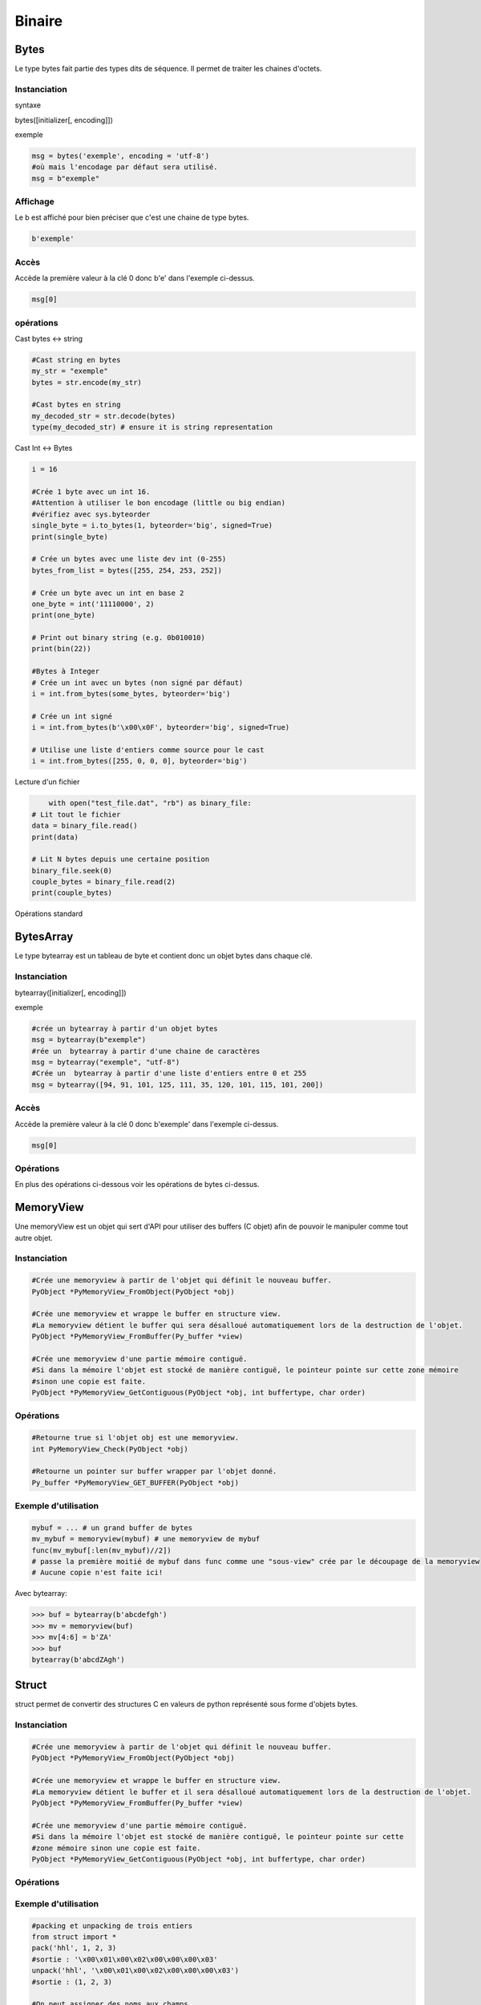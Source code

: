 Binaire
=======

Bytes
-----
Le type bytes fait partie des types dits de séquence. Il permet de traiter les chaines d'octets.

Instanciation
~~~~~~~~~~~~~
syntaxe

bytes([initializer[, encoding]])

exemple

.. code-block:: python 

	msg = bytes('exemple', encoding = 'utf-8')
	#où mais l'encodage par défaut sera utilisé.
	msg = b"exemple" 

Affichage
~~~~~~~~~

Le b est affiché pour bien préciser que c'est une chaine de type bytes.

.. code-block:: python

	b'exemple'


Accès
~~~~~

Accède la première valeur à la clé 0 donc b'e' dans l'exemple ci-dessus.

.. code-block:: python

	msg[0]


opérations
~~~~~~~~~~

Cast bytes <-> string

.. code-block:: python

	#Cast string en bytes
	my_str = "exemple"
	bytes = str.encode(my_str)

	#Cast bytes en string
	my_decoded_str = str.decode(bytes)
	type(my_decoded_str) # ensure it is string representation
	
Cast Int <-> Bytes

.. code-block:: python

	i = 16

	#Crée 1 byte avec un int 16.
	#Attention à utiliser le bon encodage (little ou big endian)
	#vérifiez avec sys.byteorder
	single_byte = i.to_bytes(1, byteorder='big', signed=True) 
	print(single_byte)

	# Crée un bytes avec une liste dev int (0-255)
	bytes_from_list = bytes([255, 254, 253, 252])

	# Crée un byte avec un int en base 2
	one_byte = int('11110000', 2)
	print(one_byte)

	# Print out binary string (e.g. 0b010010)
	print(bin(22))
	
	#Bytes à Integer
	# Crée un int avec un bytes (non signé par défaut)
	i = int.from_bytes(some_bytes, byteorder='big')

	# Crée un int signé
	i = int.from_bytes(b'\x00\x0F', byteorder='big', signed=True)

	# Utilise une liste d'entiers comme source pour le cast
	i = int.from_bytes([255, 0, 0, 0], byteorder='big')
	
Lecture d'un fichier

.. code-block:: python

	with open("test_file.dat", "rb") as binary_file:
    # Lit tout le fichier
    data = binary_file.read()
    print(data)

    # Lit N bytes depuis une certaine position
    binary_file.seek(0)
    couple_bytes = binary_file.read(2)
    print(couple_bytes)

Opérations standard
	
.. image:: ./img/bytes_operation.jpg
   :align: right
   :alt: operations bytes
     
.. image:: ./img/bytes_notes.jpg
   :align: right
   :alt: notes bytes
   
   
BytesArray
----------

Le type bytearray est un tableau de byte et contient donc un objet bytes dans chaque clé.

Instanciation
~~~~~~~~~~~~~

bytearray([initializer[, encoding]])

exemple

.. code-block:: python

	#crée un bytearray à partir d'un objet bytes  
	msg = bytearray(b"exemple") 
	#rée un  bytearray à partir d'une chaine de caractères
	msg = bytearray("exemple", "utf-8")  
	#Crée un  bytearray à partir d'une liste d'entiers entre 0 et 255  
	msg = bytearray([94, 91, 101, 125, 111, 35, 120, 101, 115, 101, 200])  
	
Accès
~~~~~

Accède la première valeur à la clé 0 donc b'exemple' dans l'exemple ci-dessus.

.. code-block:: python

	msg[0]
	
Opérations
~~~~~~~~~~

En plus des opérations ci-dessous voir les opérations de bytes ci-dessus.

.. code-block:: python
	# Cast bytes à bytearray
	mutable_bytes = bytearray(b'\x00\x0F')

	# Cast bytearray à bytes
	immutable_bytes = bytes(mutable_bytes)

	
MemoryView
----------

Une memoryView est un objet qui sert d'API pour utiliser des buffers (C objet) afin de pouvoir le manipuler comme tout autre objet.

Instanciation
~~~~~~~~~~~~~

.. code-block:: python 

	#Crée une memoryview à partir de l'objet qui définit le nouveau buffer.
	PyObject *PyMemoryView_FromObject(PyObject *obj)

	#Crée une memoryview et wrappe le buffer en structure view.
	#La memoryview détient le buffer qui sera désalloué automatiquement lors de la destruction de l'objet.
	PyObject *PyMemoryView_FromBuffer(Py_buffer *view)

	#Crée une memoryview d'une partie mémoire contiguë.
	#Si dans la mémoire l'objet est stocké de manière contiguë, le pointeur pointe sur cette zone mémoire
	#sinon une copie est faite.
	PyObject *PyMemoryView_GetContiguous(PyObject *obj, int buffertype, char order)

Opérations
~~~~~~~~~~

.. code-block:: python 

	#Retourne true si l'objet obj est une memoryview.
	int PyMemoryView_Check(PyObject *obj)
	
	#Retourne un pointer sur buffer wrapper par l'objet donné.
	Py_buffer *PyMemoryView_GET_BUFFER(PyObject *obj)
	
Exemple d'utilisation
~~~~~~~~~~~~~~~~~~~~~

.. code-block:: python 

	mybuf = ... # un grand buffer de bytes
	mv_mybuf = memoryview(mybuf) # une memoryview de mybuf
	func(mv_mybuf[:len(mv_mybuf)//2])
	# passe la première moitié de mybuf dans func comme une "sous-view" crée par le découpage de la memoryview
	# Aucune copie n'est faite ici!

Avec bytearray:

.. code-block:: python 

	>>> buf = bytearray(b'abcdefgh')
	>>> mv = memoryview(buf)
	>>> mv[4:6] = b'ZA'
	>>> buf
	bytearray(b'abcdZAgh')

	
Struct
------

struct permet de convertir des structures C en valeurs de python représenté sous forme d'objets bytes.

Instanciation
~~~~~~~~~~~~~

.. code-block:: python 

	#Crée une memoryview à partir de l'objet qui définit le nouveau buffer.
	PyObject *PyMemoryView_FromObject(PyObject *obj)

	#Crée une memoryview et wrappe le buffer en structure view.
	#La memoryview détient le buffer et il sera désalloué automatiquement lors de la destruction de l'objet.
	PyObject *PyMemoryView_FromBuffer(Py_buffer *view)

	#Crée une memoryview d'une partie mémoire contiguë.
	#Si dans la mémoire l'objet est stocké de manière contiguë, le pointeur pointe sur cette 
	#zone mémoire sinon une copie est faite.
	PyObject *PyMemoryView_GetContiguous(PyObject *obj, int buffertype, char order)

Opérations
~~~~~~~~~~

.. image:: ./img/struct_operation.jpg
   :align: right
   :alt: operations struct
	
Exemple d'utilisation
~~~~~~~~~~~~~~~~~~~~~

.. code-block:: python 

	#packing et unpacking de trois entiers
	from struct import *
	pack('hhl', 1, 2, 3)
	#sortie : '\x00\x01\x00\x02\x00\x00\x00\x03'
	unpack('hhl', '\x00\x01\x00\x02\x00\x00\x00\x03')
	#sortie : (1, 2, 3)

	#On peut assigner des noms aux champs.
	record = 'raymond   \x32\x12\x08\x01\x08'
	name, serialnum, school, gradelevel = unpack('<10sHHb', record)
	from collections import namedtuple
	Student = namedtuple('Student', 'name serialnum school gradelevel')
	Student._make(unpack('<10sHHb', record))
	Student(name='raymond   ', serialnum=4658, school=264, gradelevel=8)

	
Sources
-------

Bytes / Bytearray:

`<https://docs.python.org/3.1/library/stdtypes.html>`_.
`<http://docs.python-guide.org/en/latest/scenarios/json/>`_.
`<http://stackoverflow.com/questions/16678363/python-3-how-do-i-declare-an-empty-bytes-variable>`_.
`<http://stackoverflow.com/questions/19511440/add-b-prefix-to-python-variable>`_.
`<http://www.devdungeon.com/content/working-binary-data-python>`_.
`<http://stackoverflow.com/questions/7585435/best-way-to-convert-string-to-bytes-in-python-3>`_.


Memoryview:

`<https://docs.python.org/3/c-api/memoryview.html>`_.
`<https://docs.python.org/2/c-api/buffer.html>`_.
`<http://stackoverflow.com/questions/6736771/buffers-and-memoryview-objects-explained-for-the-non-c-programmer>`_.

Struct:

`<https://docs.python.org/2/library/struct.html>`_.
`<http://stackoverflow.com/questions/35988/c-like-structures-in-python>`_.


Schnaebele Marc 2017